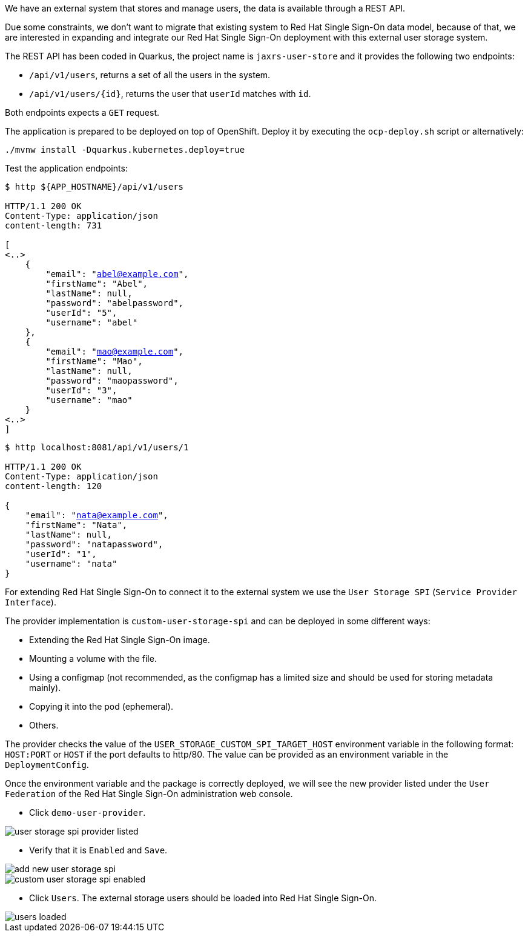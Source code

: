 We have an external system that stores and manage users, the data is available through a REST API.

Due some constraints, we don't want to migrate that existing system to Red Hat Single Sign-On data model, because of that, we are interested in expanding and integrate our Red Hat Single Sign-On deployment with this external user storage system.

The REST API has been coded in Quarkus, the project name is `jaxrs-user-store` and it provides the following two endpoints:

* `/api/v1/users`, returns a set of all the users in the system.

* `/api/v1/users/{id}`, returns the user that `userId` matches with `id`.

Both endpoints expects a `GET` request.

The application is prepared to be deployed on top of OpenShift. Deploy it by executing the `ocp-deploy.sh` script or alternatively:

[.lines_space]
[.console-input]
[source,bash, subs="+macros,+attributes"]
----
./mvnw install -Dquarkus.kubernetes.deploy=true
----

Test the application endpoints:

[.lines_space]
[.console-output]
[source,bash, subs="+macros,+attributes"]
----
$ http ${APP_HOSTNAME}/api/v1/users

HTTP/1.1 200 OK
Content-Type: application/json
content-length: 731

[
<..>
    {
        "email": "abel@example.com",
        "firstName": "Abel",
        "lastName": null,
        "password": "abelpassword",
        "userId": "5",
        "username": "abel"
    },
    {
        "email": "mao@example.com",
        "firstName": "Mao",
        "lastName": null,
        "password": "maopassword",
        "userId": "3",
        "username": "mao"
    }
<..>
]
----

[.lines_space]
[.console-output]
[source,bash, subs="+macros,+attributes"]
----
$ http localhost:8081/api/v1/users/1

HTTP/1.1 200 OK
Content-Type: application/json
content-length: 120

{
    "email": "nata@example.com",
    "firstName": "Nata",
    "lastName": null,
    "password": "natapassword",
    "userId": "1",
    "username": "nata"
}
----

For extending Red Hat Single Sign-On to connect it to the external system we use the `User Storage SPI` (`Service Provider Interface`).

The provider implementation is `custom-user-storage-spi` and can be deployed in some different ways:

* Extending the Red Hat Single Sign-On image.
* Mounting a volume with the file.
* Using a configmap (not recommended, as the configmap has a limited size and should be used for storing metadata mainly).
* Copying it into the pod (ephemeral).
* Others.

The provider checks the value of the `USER_STORAGE_CUSTOM_SPI_TARGET_HOST` environment variable in the following format: `HOST:PORT` or `HOST` if the port defaults to http/80. The value can be provided as an environment variable in the `DeploymentConfig`.

Once the environment variable and the package is correctly deployed, we will see the new provider listed under the `User Federation` of the Red Hat Single Sign-On administration web console.

* Click `demo-user-provider`.

image::federation/user-storage-spi-provider-listed.png[]

* Verify that it is `Enabled` and `Save`.

image::federation/add-new-user-storage-spi.png[]

image::federation/custom-user-storage-spi-enabled.png[]

* Click `Users`. The external storage users should be loaded into Red Hat Single Sign-On.

image::federation/users-loaded.png[]
